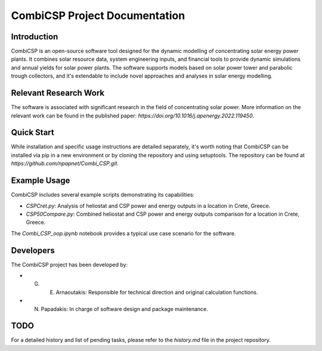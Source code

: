 CombiCSP Project Documentation
==============================

Introduction
------------

CombiCSP is an open-source software tool designed for the dynamic modelling of concentrating solar energy power plants. It combines solar resource data, system engineering inputs, and financial tools to provide dynamic simulations and annual yields for solar power plants. The software supports models based on solar power tower and parabolic trough collectors, and it's extendable to include novel approaches and analyses in solar energy modelling.

Relevant Research Work
----------------------

The software is associated with significant research in the field of concentrating solar power. More information on the relevant work can be found in the published paper: `https://doi.org/10.1016/j.apenergy.2022.119450`.

Quick Start
-----------

While installation and specific usage instructions are detailed separately, it's worth noting that CombiCSP can be installed via pip in a new environment or by cloning the repository and using setuptools. The repository can be found at `https://github.com/npapnet/Combi_CSP.git`.

Example Usage
-------------

CombiCSP includes several example scripts demonstrating its capabilities:

- `CSPCret.py`: Analysis of heliostat and CSP power and energy outputs in a location in Crete, Greece.
- `CSP50Compare.py`: Combined heliostat and CSP power and energy outputs comparison for a location in Crete, Greece.

The `Combi_CSP_oop.ipynb` notebook provides a typical use case scenario for the software.

Developers
----------

The CombiCSP project has been developed by:

- G. E. Arnaoutakis: Responsible for technical direction and original calculation functions.
- N. Papadakis: In charge of software design and package maintenance.

TODO
----

For a detailed history and list of pending tasks, please refer to the `history.md` file in the project repository.
